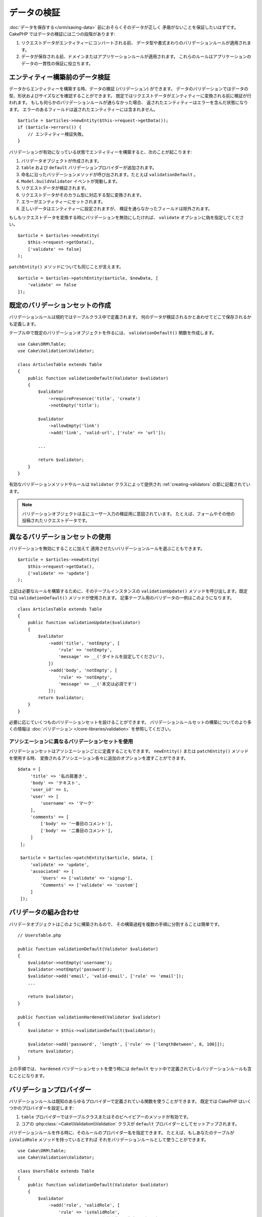 データの検証
############

:doc:`データを保存する</orm/saving-data>` 前におそらくそのデータが正しく
矛盾がないことを保証したいはずです。
CakePHP ではデータの検証には二つの段階があります:

1. リクエストデータがエンティティーにコンバートされる前、
   データ型や書式まわりのバリデーションルールが適用されます。
2. データが保存される前、ドメインまたはアプリケーションルールが適用されます。
   これらのルールはアプリケーションのデータの一貫性の保証に役立ちます。

.. _validating-request-data:

エンティティー構築前のデータ検証
================================

データからエンティティーを構築する時、データの検証 (バリデーション) ができます。
データのバリデーションではデータの型、形状およびサイズなどを確認することができます。
既定ではリクエストデータがエンティティーに変換される前に検証が行われます。
もしも何らかのバリデーションルールが通らなかった場合、
返されたエンティティーはエラーを含んだ状態になります。
エラーのあるフィールドは返されたエンティティーには含まれません。 ::

    $article = $articles->newEntity($this->request->getData());
    if ($article->errors()) {
        // エンティティー検証失敗。
    }

.. versionadded:: 3.4.0
    ``getErrors()`` 関数は追加されました。

バリデーションが有効になっている状態でエンティティーを構築すると、次のことが起こります:

1. バリデータオブジェクトが作成されます。
2. ``table`` および ``default`` バリデーションプロバイダーが追加されます。
3. 命名に沿ったバリデーションメソッドが呼び出されます。たとえば ``validationDefault`` 。
4. ``Model.buildValidator`` イベントが発動します。
5. リクエストデータが検証されます。
6. リクエストデータがそのカラム型に対応する型に変換されます。
7. エラーがエンティティーにセットされます。
8. 正しいデータはエンティティーに設定されますが、
   検証を通らなかったフィールドは除外されます。

もしもリクエストデータを変換する時にバリデーションを無効にしたければ、
``validate`` オプションに偽を指定してください。 ::

    $article = $articles->newEntity(
        $this->request->getData(),
        ['validate' => false]
    );

``patchEntity()`` メソッドについても同じことが言えます。 ::

    $article = $articles->patchEntity($article, $newData, [
        'validate' => false
    ]);

既定のバリデーションセットの作成
================================

バリデーションルールは規約ではテーブルクラス中で定義されます。
何のデータが検証されるかとあわせてどこで保存されるかも定義します。


テーブル中で既定のバリデーションオブジェクトを作るには、
``validationDefault()`` 関数を作成します。 ::

    use Cake\ORM\Table;
    use Cake\Validation\Validator;

    class ArticlesTable extends Table
    {
        public function validationDefault(Validator $validator)
        {
            $validator
                ->requirePresence('title', 'create')
                ->notEmpty('title');

            $validator
                ->allowEmpty('link')
                ->add('link', 'valid-url', ['rule' => 'url']);

            ...

            return $validator;
        }
    }

有効なバリデーションメソッドやルールは ``Validator`` クラスによって提供され
:ref:`creating-validators` の節に記載されています。

.. note::

    バリデーションオブジェクトは主にユーザー入力の検証用に意図されています。
    たとえば、フォームやその他の投稿されたリクエストデータです。


異なるバリデーションセットの使用
================================

バリデーションを無効にすることに加えて
適用させたいバリデーションルールを選ぶこともできます。 ::

    $article = $articles->newEntity(
        $this->request->getData(),
        ['validate' => 'update']
    );

上記は必要なルールを構築するために、そのテーブルインスタンスの ``validationUpdate()``
メソッドを呼び出します。既定では ``validationDefault()`` メソッドが使用されます。
記事テーブル用のバリデータの一例はこのようになります。 ::

    class ArticlesTable extends Table
    {
        public function validationUpdate($validator)
        {
            $validator
                ->add('title', 'notEmpty', [
                    'rule' => 'notEmpty',
                    'message' => __('タイトルを設定してください'),
                ])
                ->add('body', 'notEmpty', [
                    'rule' => 'notEmpty',
                    'message' => __('本文は必須です')
                ]);
            return $validator;
        }
    }

必要に応じていくつものバリデーションセットを設けることができます。
バリデーションルールセットの構築についてのより多くの情報は :doc:`バリデーション
</core-libraries/validation>` を参照してください。


.. _using-different-validators-per-association:

アソシエーションに異なるバリデーションセットを使用
--------------------------------------------------

バリデーションセットはアソシエーションごとに定義することもできます。
``newEntity()`` または ``patchEntity()`` メソッドを使用する時、
変換されるアソシエーション各々に追加のオプションを渡すことができます。 ::

   $data = [
        'title' => '私の肩書き',
        'body' => 'テキスト',
        'user_id' => 1,
        'user' => [
            'username' => 'マーク'
        ],
        'comments' => [
            ['body' => '一番目のコメント'],
            ['body' => '二番目のコメント'],
        ]
    ];

    $article = $articles->patchEntity($article, $data, [
        'validate' => 'update',
        'associated' => [
            'Users' => ['validate' => 'signup'],
            'Comments' => ['validate' => 'custom']
        ]
    ]);

バリデータの組み合わせ
======================

バリデータオブジェクトはこのように構築されるので、
その構築過程を複数の手順に分割することは簡単です。 ::

    // UsersTable.php

    public function validationDefault(Validator $validator)
    {
        $validator->notEmpty('username');
        $validator->notEmpty('password');
        $validator->add('email', 'valid-email', ['rule' => 'email']);
        ...

        return $validator;
    }

    public function validationHardened(Validator $validator)
    {
        $validator = $this->validationDefault($validator);

        $validator->add('password', 'length', ['rule' => ['lengthBetween', 8, 100]]);
        return $validator;
    }

上の手順では、 ``hardened`` バリデーションセットを使う時には
``default`` セット中で定義されているバリデーションルールも含むことになります。

バリデーションプロバイダー
==========================

バリデーションルールは既知のあらゆるプロバイダーで定義されている関数を使うことができます。
既定では CakePHP はいくつかのプロバイダーを設定します:

1. ``table`` プロバイダーではテーブルクラスまたはそのビヘイビアーのメソッドが有効です。
2. コアの :php:class:`~Cake\\Validation\\Validation` クラスが
   ``default`` プロバイダーとしてセットアップされます。

バリデーションルールを作る時に、そのルールのプロバイダー名を指定できます。
たとえば、もしあなたのテーブルが ``isValidRole`` メソッドを持っているとすれば
それをバリデーションルールとして使うことができます。 ::

    use Cake\ORM\Table;
    use Cake\Validation\Validator;

    class UsersTable extends Table
    {
        public function validationDefault(Validator $validator)
        {
            $validator
                ->add('role', 'validRole', [
                    'rule' => 'isValidRole',
                    'message' => __('有効な権限を指定する必要があります'),
                    'provider' => 'table',
                ]);
            return $validator;
        }

        public function isValidRole($value, array $context)
        {
            return in_array($value, ['admin', 'editor', 'author'], true);
        }

    }

バリデーションルールにはクロージャも使うことができます。 ::

    $validator->add('name', 'myRule', [
        'rule' => function ($data, $provider) {
            if ($data > 1) {
                return true;
            }
            return '適切な値ではありません。';
        }
    ]);

バリデーションメソッドは通らない時にエラーメッセージを返すことができます。
これは渡された値に動的に基づくエラーメッセージを作るための簡単な方法です。

テーブルからのバリデータ取得
============================

テーブルクラスにバリデーションセットを作成した後は、
名前を指定して結果のオブジェクトを取得できるようになります。 ::

    $defaultValidator = $usersTable->validator('default');

    $hardenedValidator = $usersTable->validator('hardened');


.. deprecated:: 3.5.0
    ``validator()`` は非推奨です。代わりに ``getValidator()`` を使用してください。

既定のバリデータクラス
======================

上述の通り、既定ではバリデーションメソッドは
``Cake\Validation\Validator`` のインスタンスを受け取ります。
そうではなくて、カスタムバリデータのインスタンスが毎回ほしいのであれば、
テーブルの ``$_validatorClass`` プロパティーを使うことができます。 ::

    // あなたのテーブルクラスの中で
    public function initialize(array $config)
    {
        $this->_validatorClass = '\FullyNamespaced\Custom\Validator';
    }

.. _application-rules:

アプリケーションルールの適用
============================

:ref:`リクエストデータがエンティティーに変換される <validating-request-data>` 時、
基本的なデータ検証が行われますが、多くのアプリケーションは
基本的な検証が完了した後にのみ適用されるもっと複雑な検証も設けています。

バリデーションはデータの形式や構文が正しいことを保証する一方、 ルールは
あなたのアプリケーションやネットワークの既存の状態に対してデータを比較することに
焦点を当てます。

この種のルールはしばしば「ドメインルール」や「アプリケーションルール」と言われます。
CakePHP は、エンティティーが保存される前に適用される「ルールチェッカー」を通して
これを行います。いくつかのドメインルールの例は次のようになります:

* メールアドレスの一意性の保証。
* ステータス遷移や業務フローの手順 (たとえば、請求書のステータス更新)。
* 論理削除されたアイテムの更新の抑制。
* 使用量／料金の上限の強制。

ドメインルールは ``save()`` および ``delete()`` メソッドを呼ぶとチェックされます。

ルールチェッカーの作成
----------------------

ルールチェッカークラスは一般にテーブルクラスの ``buildRules()``
メソッドで定義されます。ビヘイビアーや他のイベントの受け手は
与えられたテーブルクラスのルールチェッカーを受け取るために ``Model.buildRules``
イベントを使うことができます。 ::

    use Cake\ORM\RulesChecker;

    // テーブルクラスの中で
    public function buildRules(RulesChecker $rules)
    {
        // 作成および更新操作に提供されるルールを追加
        $rules->add(function ($entity, $options) {
            // 失敗／成功を示す真偽値を返す
        }, 'ruleName');

        // 作成のルールを追加
        $rules->addCreate(function ($entity, $options) {
            // 失敗／成功を示す真偽値を返す
        }, 'ruleName');

        // 更新のルールを追加
        $rules->addUpdate(function ($entity, $options) {
            // 失敗／成功を示す真偽値を返す
        }, 'ruleName');

        // 削除のルールを追加
        $rules->addDelete(function ($entity, $options) {
            // 失敗／成功を示す真偽値を返す
        }, 'ruleName');

        return $rules;
    }

ルールの関数はチェックされるエンティティーとオプションの配列を期待します。
オプションの配列は ``errorField`` 、 ``message`` 、そして ``repository`` を含みます。
``repository`` オプションはルールが追加されるテーブルクラスを含みます。 
ルールはあらゆる ``callable`` を受け取るので、インスタンス関数を使うこともできます。 ::

    $rules->addCreate([$this, 'uniqueEmail'], 'uniqueEmail');

または呼び出し可能なクラスも使えます。 ::

    $rules->addCreate(new IsUnique(['email']), 'uniqueEmail');

ルールを追加する時、任意でルールが適用されるフィールドやエラーメッセージ
を定義することができます。 ::

    $rules->add([$this, 'isValidState'], 'validState', [
        'errorField' => 'status',
        'message' => 'この請求書はそのステータスに遷移できません。'
    ]);

エンティティーの ``errors()`` メソッドを呼ぶとエラーを確認できます。 ::

    $entity->errors(); // ドメインルールのエラーメッセージを含んでいます

一意フィールドルールの作成
--------------------------

一意ルールは極めて一般的なので、CakePHP は一意フィールドの組み合わせを定義できる
単純なルールクラスを内包しています。 ::

    use Cake\ORM\Rule\IsUnique;

    // 一つのフィールド
    $rules->add($rules->isUnique(['email']));

    // フィールドのリスト
    $rules->add($rules->isUnique(
        ['username', 'account_id'],
        'この username と account_id の組み合わせはすでに使用されています。'
    ));

外部キーフィールドのルールを設定する時には、
ルールでは列挙したフィールドのみが使われるのを覚えておくことが重要です。
これは ``$user->account->id`` を変更しても上記のルールは発動しないことを意味します。


外部キールール
--------------

制約を強制するためにデータベースエラーに頼ることもできますが、
ルールのコードはより良いユーザーエクスペリエンスを提供するのに役立ちます。
このために CakePHP は ``ExistsIn`` ルールクラスを内包しています。 ::

    // 一つのフィールド
    $rules->add($rules->existsIn('article_id', 'Articles'));

    // 複数キー。複合主キーに役立ちます。
    $rules->add($rules->existsIn(['site_id', 'article_id'], 'Articles'));

存在をチェックするための関連テーブルのフィールドは主キーの一部でなければなりません。

複合外部キーの null が可能な部分が null の時、 ``existsIn`` が通るように強制することができます。 ::

    // 例: NodesTable の複合主キーは (id, site_id) です。
    // Node は、親 Node を参照しますが、必須ではありません。参照しない場合、parent_id が null になります。
    // たとえ null が可能なフィールド (parent_id のような) が null であっても、このルールが通ることを許可します。
    $rules->add($rules->existsIn(
        ['parent_id', 'site_id'], // Schema: parent_id NULL, site_id NOT NULL
        'ParentNodes',
        ['allowNullableNulls' => true]
    ));

    // それに加えて Node は、常に Site を参照してください。
    $rules->add($rules->existsIn(['site_id'], 'Sites'));

大部分の SQL データベースでは、複数カラムの ``UNIQUE`` インデックスは、
``NULL`` は、それ自身と等しくないため、複数の null 値が存在することを許可します。
複数の null 値を許可することは、CakePHP のデフォルトの振る舞いですが、
``allowMultipleNulls`` を使用することでユニークチェックに null 値を含むことができます。 ::

    // null 値は `parent_id` と `site_id` の中に１つだけで存在できます。
    $rules->add($rules->existsIn(
        ['parent_id', 'site_id'],
        'ParentNodes',
        ['allowMultipleNulls' => false]
    ));

.. versionadded:: 3.3.0
    ``allowNullableNulls`` と ``allowMultipleNulls`` オプションが追加されました。

アソシエーションカウントルール
------------------------------

プロパティーやアソシエーションが正しい件数かどうかの検証が必要な場合、
``validCount()`` ルールが利用できます。 ::

    // ArticlesTable.php ファイルの中で
    // 記事にタグは５つ以内。
    $rules->add($rules->validCount('tags', 5, '<=', 'タグは 5 つまで持てます'));

ルールに基づく件数を定義する際、第３引数は、比較演算子を定義します。
比較には ``==``, ``>=``, ``<=``, ``>``, ``<``, そして ``!=`` が使えます。
プロパティーの件数が範囲内であることを保証するために、２つのルールを使用してください。 ::

    // ArticlesTable.php ファイルの中で
    // タグは３つ以上、５つ以内
    $rules->add($rules->validCount('tags', 3, '>=', 'タグは 3 つ以上必要です'));
    $rules->add($rules->validCount('tags', 5, '<=', 'タグは 5 つ以下です'));

もしプロパティーが数えられない場合や存在しない場合、 ``validCount`` は ``false``
を返すことに注意してください。 ::

    // もし tags が null の場合、保存操作は失敗します。
    $rules->add($rules->validCount('tags', 0, '<=', 'タグを持つことはできません'));

.. versionadded:: 3.3.0
    ``validCount()`` メソッドは、3.3.0 で追加されました。
    

エンティティーメソッドをルールとして使用
----------------------------------------

ドメインルールとしてエンティティーのメソッドを使いたいかもしれません。 ::

    $rules->add(function ($entity, $options) {
        return $entity->isOkLooking();
    }, 'ruleName');

条件付きルールの使用
--------------------

エンティティーデータに基づいて条件付きでルールを適用することができます。 ::

    $rules->add(function ($entity, $options) use($rules) {
        if ($entity->role == 'admin') {
            $rule = $rules->existsIn('user_id', 'Admins');

            return $rule($entity, $options);
        }
        if ($entity->role == 'user') {
            $rule = $rules->existsIn('user_id', 'Users');

            return $rule($entity, $options);
        }

        return false;
    }, 'userExists');

再利用可能なカスタムルールの作成
--------------------------------

カスタムドメインルールを再利用したい事もあるでしょう。それには、
独自の呼び出し可能なルールを作成することによって行います。 ::

    use App\ORM\Rule\IsUniqueWithNulls;
    // ...
    public function buildRules(RulesChecker $rules)
    {
        $rules->add(new IsUniqueWithNulls(['parent_id', 'instance_id', 'name']), 'uniqueNamePerParent', [
            'errorField' => 'name',
            'message' => 'Name must be unique per parent.'
        ]);
        return $rules;
    }

そのようなルールを作成する方法の例として、コアのルールを確認してください。

カスタムルールオブジェクト作成
------------------------------

もしもアプリケーションがよく再利用されるルールを持っているのであれば、
再利用可能なクラスにそうしたルールをまとめると役に立ちます。 ::

    // src/Model/Rule/CustomRule.php の中で
    namespace App\Model\Rule;

    use Cake\Datasource\EntityInterface;

    class CustomRule
    {
        public function __invoke(EntityInterface $entity, array $options)
        {
            // 何かする
            return false;
        }
    }


    // カスタムルールの追加
    use App\Model\Rule\CustomRule;

    $rules->add(new CustomRule(...), 'ruleName');

カスタムルールクラスを作ることでコードを *重複がない状態* 
(訳注：DRY = Don't Repeat Yourself の訳)
に保つことができ、またドメインルールを簡単にテストできるようになります。

ルールの無効化
--------------

エンティティーを保存する時、必要であればルールを無効にできます。 ::

    $articles->save($article, ['checkRules' => false]);


バリデーション対アプリケーションルール
======================================

CakePHP の ORM は検証に二層のアプローチを使う点がユニークです。

一層目はバリデーションです。バリデーションルールは、ステートレスな方法の操作を意図しています。
それらは、形状、データ型、データの書式が正しいことを保証するために最もよく作用します。

二層目は、アプリケーションルールです。アプリケーションルールは、あなたのエンティティーの
ステートフルなプロパティーのチェックに最もよく作用します。例えば、バリデーションルールは、
メールアドレスが有効なことを保証することができますが、アプリケーションルールは、
メールアドレスがユニークであることを保証できます。

すでに見てきた通りに、一層目は ``newEntity()`` か ``patchEntity()`` を呼ぶ時に
``Validator`` オブジェクトを通して行われます。 ::

    $validatedEntity = $articlesTable->newEntity(
        $unsafeData,
        ['validate' => 'customName']
    );
    $validatedEntity = $articlesTable->patchEntity(
        $entity,
        $unsafeData,
        ['validate' => 'customName']
    );

上記の例では、 ``validationCustomName()`` メソッドを使って定義される
「カスタム」バリデータを使用します。 ::

    public function validationCustomName($validator)
    {
        $validator->add(...);
        return $validator;
    }

バリデーションは文字列や配列を渡されることを想定しています。
それらがリクエストから得られるものですので::

    // src/Model/Table/UsersTable.php の中で
    public function validatePasswords($validator)
    {
        $validator->add('confirm_password', 'no-misspelling', [
            'rule' => ['compareWith', 'password'],
            'message' => 'パスワードが一致しません',
        ]);

        ...
        return $validator;
    }

バリデーションはエンティティーのプロパティーを直接設定した時には起動 **しません** 。 ::

    $userEntity->email = 'not an email!!';
    $usersTable->save($userEntity);

上記の例では、バリデーションは ``newEntity()`` と ``patchEntity()``
メソッドのためにのみ起動されるので、エンティティーは保存されてしまうことになります。
検証の第二層がこの状況に対処します。

アプリケーションルールは上で説明したように
``save()`` か ``delete()`` が呼ばれるといつでもチェックされます。 ::

    // src/Model/Table/UsersTable.php の中で
    public function buildRules(RulesChecker $rules)
    {
        $rules->add($rules->isUnique('email'));
        return $rules;
    }

    // アプリケーションのコード中のどこかで
    $userEntity->email = 'a@duplicated.email';
    $usersTable->save($userEntity); // 偽を返します

バリデーションは直接のユーザー入力を意図しており、アプリケーションルールは
アプリケーション中で生成されたデータの変更に特化しています。 ::

    // src/Model/Table/OrdersTable.php の中で
    public function buildRules(RulesChecker $rules)
    {
        $check = function($order) {
            return $order->price < 100 && $order->shipping_mode === 'free';
        };
        $rules->add($check, [
            'errorField' => 'shipping_mode',
            'message' => '100ドル以下の注文を送料無料にはできません！'
        ]);
        return $rules;
    }

    // アプリケーションのコード中のどこかで
    $order->price = 50;
    $order->shipping_mode = 'free';
    $ordersTable->save($order); // 偽を返します


バリデーションをアプリケーションルールとして使用
------------------------------------------------

ある状況ではユーザーあるいはアプリケーションによって生成されたデータの
両方に対して同じ検証の処理を走らせたいかもしれません。
これは、エンティティーのプロパティーを直接設定するような
CLI スクリプトを走らせる時に起こり得るでしょう。 ::

    // src/Model/Table/UsersTable.php の中で
    public function validationDefault(Validator $validator)
    {
        $validator->add('email', 'valid', [
            'rule' => 'email',
            'message' => '無効なメールアドレスです'
        ]);
        ...
        return $validator;
    }

    public function buildRules(RulesChecker $rules)
    {
        // アプリケーションルールの追加
        $rules->add(function($entity) {
            $data = $entity->extract($this->schema()->columns(), true);
            $validator = $this->validator('default');
            $errors = $validator->errors($data, $entity->isNew());
            $entity->errors($errors);

            return empty($errors);
        });

        ...

        return $rules;
    }

保存が実行されると、追加された新しいアプリケーションのおかげで失敗します。 ::

    $userEntity->email = 'not an email!!!';
    $usersTable->save($userEntity);
    $userEntity->errors('email'); // 無効なメールアドレスです

同じ結果が ``newEntity()`` や ``patchEntity()`` を使う時にも期待できます。 ::

    $userEntity = $usersTable->newEntity(['email' => 'not an email!!']);
    $userEntity->errors('email'); // 無効なメールアドレスです

